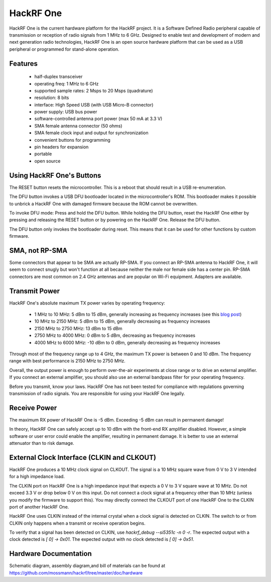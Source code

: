 ================================================
HackRF One
================================================

HackRF One is the current hardware platform for the HackRF project. It is a Software Defined Radio peripheral capable of transmission or reception of radio signals from 1 MHz to 6 GHz. Designed to enable test and development of modern and next generation radio technologies, HackRF One is an open source hardware platform that can be used as a USB peripheral or programmed for stand-alone operation.



Features
~~~~~~~~

    * half-duplex transceiver
    * operating freq: 1 MHz to 6 GHz
    * supported sample rates: 2 Msps to 20 Msps (quadrature)
    * resolution: 8 bits
    * interface: High Speed USB (with USB Micro-B connector)
    * power supply: USB bus power
    * software-controlled antenna port power (max 50 mA at 3.3 V)
    * SMA female antenna connector (50 ohms)
    * SMA female clock input and output for synchronization
    * convenient buttons for programming
    * pin headers for expansion
    * portable
    * open source



Using HackRF One's Buttons
~~~~~~~~~~~~~~~~~~~~~~~~~~

The RESET button resets the microcontroller. This is a reboot that should result in a USB re-enumeration.

The DFU button invokes a USB DFU bootloader located in the microcontroller's ROM. This bootloader makes it possible to unbrick a HackRF One with damaged firmware because the ROM cannot be overwritten.

To invoke DFU mode: Press and hold the DFU button. While holding the DFU button, reset the HackRF One either by pressing and releasing the RESET button or by powering on the HackRF One. Release the DFU button.

The DFU button only invokes the bootloader during reset. This means that it can be used for other functions by custom firmware.



SMA, not RP-SMA
~~~~~~~~~~~~~~~

Some connectors that appear to be SMA are actually RP-SMA. If you connect an RP-SMA antenna to HackRF One, it will seem to connect snugly but won't function at all because neither the male nor female side has a center pin. RP-SMA connectors are most common on 2.4 GHz antennas and are popular on Wi-Fi equipment. Adapters are available.



Transmit Power
~~~~~~~~~~~~~~

HackRF One's absolute maximum TX power varies by operating frequency:

    * 1 MHz to 10 MHz: 5 dBm to 15 dBm, generally increasing as frequency increases (see this `blog post <https://greatscottgadgets.com/2015/05-15-hackrf-one-at-1-mhz/>`__)
    * 10 MHz to 2150 MHz: 5 dBm to 15 dBm, generally decreasing as frequency increases
    * 2150 MHz to 2750 MHz: 13 dBm to 15 dBm
    * 2750 MHz to 4000 MHz: 0 dBm to 5 dBm, decreasing as frequency increases
    * 4000 MHz to 6000 MHz: -10 dBm to 0 dBm, generally decreasing as frequency increases

Through most of the frequency range up to 4 GHz, the maximum TX power is between 0 and 10 dBm. The frequency range with best performance is 2150 MHz to 2750 MHz.

Overall, the output power is enough to perform over-the-air experiments at close range or to drive an external amplifier. If you connect an external amplifier, you should also use an external bandpass filter for your operating frequency.

Before you transmit, know your laws. HackRF One has not been tested for compliance with regulations governing transmission of radio signals. You are responsible for using your HackRF One legally.



Receive Power
~~~~~~~~~~~~~

The maximum RX power of HackRF One is -5 dBm. Exceeding -5 dBm can result in permanent damage!

In theory, HackRF One can safely accept up to 10 dBm with the front-end RX amplifier disabled. However, a simple software or user error could enable the amplifier, resulting in permanent damage. It is better to use an external attenuator than to risk damage.



External Clock Interface (CLKIN and CLKOUT)
~~~~~~~~~~~~~~~~~~~~~~~~~~~~~~~~~~~~~~~~~~~

HackRF One produces a 10 MHz clock signal on CLKOUT. The signal is a 10 MHz square wave from 0 V to 3 V intended for a high impedance load.

The CLKIN port on HackRF One is a high impedance input that expects a 0 V to 3 V square wave at 10 MHz. Do not exceed 3.3 V or drop below 0 V on this input. Do not connect a clock signal at a frequency other than 10 MHz (unless you modify the firmware to support this). You may directly connect the CLKOUT port of one HackRF One to the CLKIN port of another HackRF One.

HackRF One uses CLKIN instead of the internal crystal when a clock signal is detected on CLKIN. The switch to or from CLKIN only happens when a transmit or receive operation begins.

To verify that a signal has been detected on CLKIN, use `hackrf_debug --si5351c -n 0 -r`. The expected output with a clock detected is `[ 0] -> 0x01`. The expected output with no clock detected is `[ 0] -> 0x51`.



Hardware Documentation
~~~~~~~~~~~~~~~~~~~~~~

Schematic diagram, assembly diagram,and bill of materials can be found at `https://github.com/mossmann/hackrf/tree/master/doc/hardware <https://github.com/mossmann/hackrf/tree/master/doc/hardware>`__
